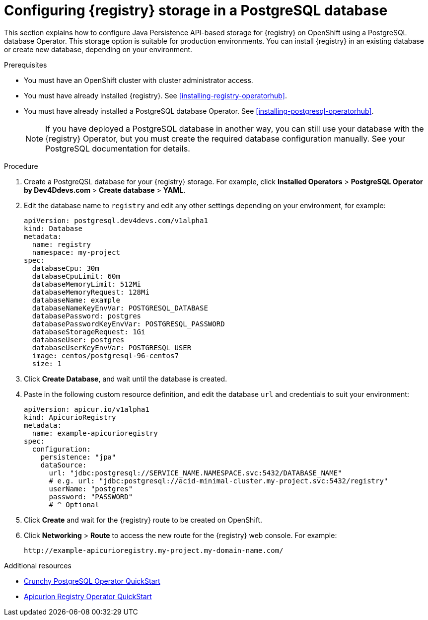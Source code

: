 // Metadata created by nebel
// ParentAssemblies: assemblies/getting-started/as_installing-the-registry.adoc

[id="setting-up-postgresql-storage"]


= Configuring {registry} storage in a PostgreSQL database  

This section explains how to configure Java Persistence API-based storage for {registry} on OpenShift using a PostgreSQL database Operator. This storage option is suitable for production environments. You can install {registry} in an existing database or create new database, depending on your environment.

ifdef::rh-service-registry[]
[IMPORTANT]
====
PostgreSQL storage is a Technology Preview feature only. Technology Preview features are not supported with Red Hat production service level agreements (SLAs) and might not be functionally complete. Red Hat does not recommend using them in production. 

These features provide early access to upcoming product features, enabling customers to test functionality and provide feedback during the development process. For more information about the support scope of Red Hat Technology Preview features, see https://access.redhat.com/support/offerings/techpreview.
====
endif::[]

.Prerequisites
* You must have an OpenShift cluster with cluster administrator access.
* You must have already installed {registry}. See xref:installing-registry-operatorhub[].
* You must have already installed a PostgreSQL database Operator. See xref:installing-postgresql-operatorhub[].
+
NOTE: If you have deployed a PostgreSQL database in another way, you can still use your database with the {registry} Operator, but you must create the required database configuration manually. See your PostgreSQL documentation for details.


.Procedure

. Create a PostgreQSL database for your {registry} storage. For example, click *Installed Operators* > *PostgreSQL Operator by Dev4Ddevs.com* > *Create database* > *YAML*. 

. Edit the database name to `registry` and edit any other settings depending on your environment, for example:
+
[source,yaml]
----
apiVersion: postgresql.dev4devs.com/v1alpha1
kind: Database
metadata:
  name: registry
  namespace: my-project
spec:
  databaseCpu: 30m
  databaseCpuLimit: 60m
  databaseMemoryLimit: 512Mi
  databaseMemoryRequest: 128Mi
  databaseName: example
  databaseNameKeyEnvVar: POSTGRESQL_DATABASE
  databasePassword: postgres
  databasePasswordKeyEnvVar: POSTGRESQL_PASSWORD
  databaseStorageRequest: 1Gi
  databaseUser: postgres
  databaseUserKeyEnvVar: POSTGRESQL_USER
  image: centos/postgresql-96-centos7
  size: 1
----  

. Click *Create Database*, and wait until the database is created.

ifdef::apicurio-registry[]
. Click *Installed Operators* > *{registry}* > *ApicurioRegistry* > *Create ApicurioRegistry*. 
endif::[]
ifdef::rh-service-registry[]
. Click *Installed Operators* > *Red Hat Integration - {registry}* > *ApicurioRegistry* > *Create ApicurioRegistry*. 
endif::[]

. Paste in the following custom resource definition, and edit the database `url` and credentials to suit your environment: 
+
[source,yaml]
----
apiVersion: apicur.io/v1alpha1
kind: ApicurioRegistry
metadata:
  name: example-apicurioregistry
spec:
  configuration:
    persistence: "jpa"
    dataSource:
      url: "jdbc:postgresql://SERVICE_NAME.NAMESPACE.svc:5432/DATABASE_NAME"
      # e.g. url: "jdbc:postgresql://acid-minimal-cluster.my-project.svc:5432/registry"
      userName: "postgres"
      password: "PASSWORD"
      # ^ Optional
----
      
. Click *Create* and wait for the {registry} route to be created on OpenShift.

. Click *Networking* > *Route* to access the new route for the {registry} web console. For example:
+
[source]
----
http://example-apicurioregistry.my-project.my-domain-name.com/   
----

.Additional resources

 * link:https://access.crunchydata.com/documentation/postgres-operator/4.3.2/quickstart/[Crunchy PostgreSQL Operator QuickStart]
 * https://github.com/Apicurio/apicurio-registry-operator/blob/master/docs/minikube-quickstart.md[Apicurion Registry Operator QuickStart]
